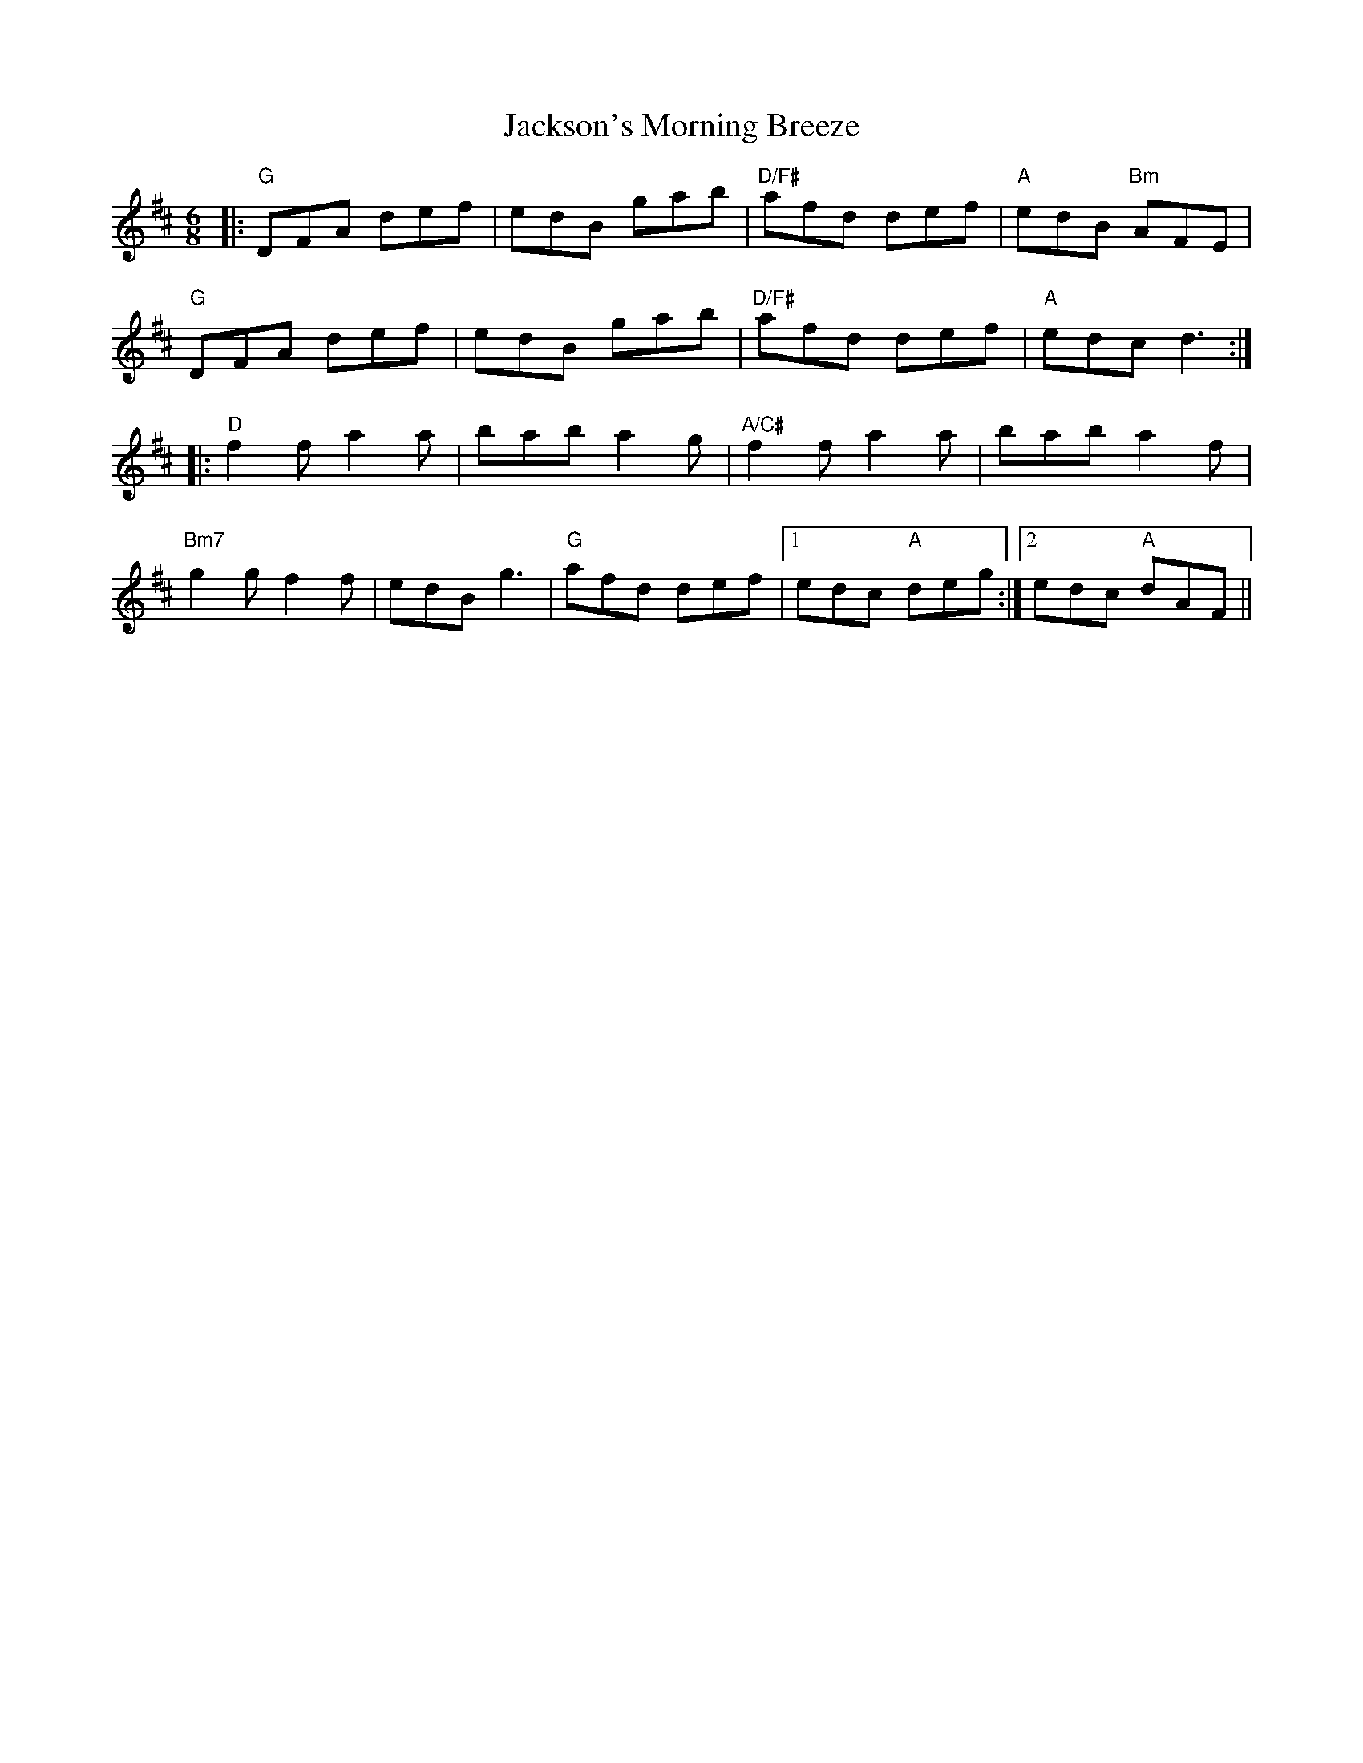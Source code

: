 X: 19471
T: Jackson's Morning Breeze
R: jig
M: 6/8
K: Dmajor
|:"G"DFA def|edB gab|"D/F#"afd def|"A"edB "Bm"AFE|
"G"DFA def|edB gab|"D/F#"afd def|"A"edc2<d2:|
|:"D"f2 f a2 a|bab a2 g|"A/C#"f2 f a2 a|bab a2 f|
"Bm7"g2 g f2 f|edB g3|"G"afd def|1 edc "A"deg:|2 edc "A"dAF||


